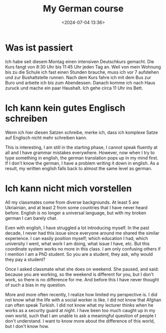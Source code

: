#+title: My German course
#+date: <2024-07-04 13:36>
#+description: This post records my impression for my German course
#+filetags: personal german


* Was ist passiert

Ich habe seit diesem Montag einen intensiven Deutschkurs gemacht.
Die Kurs fangt von 8:30 Uhr bis 11:45 Uhr jeden Tag an.
Weil von mein Wohnung bis zu die Schule ich fast einen Stunden brauche, muss ich vor 7 aufstehen und zur Bushaltstelle runnen.
Nach dem Kurs fahre ich mit dem Bus zur Buro und arbeite ich bis zum Abendessen.
Danach komme ich nach Haus zuruck und mache ein paar Haushalt.
Ich gehe circa 11 Uhr ins Bett.


* Ich kann kein gutes Englisch schreiben

Wenn ich hier diesen Satzen schreibe, merke ich, dass ich komplexe Satze auf Englisch nicht mehr schreiben kann.

This is interesting, I am still in the starting phase, I cannot speak fluently at all and I have grammar mistakes everywhere.
However, now when I try to type something in english, the german translation pops up in my mind first.
If I don't know the german, I have a problem writing it down in english.
As a result, my written english falls back to almost the same level as german.

* Ich kann nicht mich vorstellen

All my classmates come from diverse backgrounds.
At least 5 are Ukriainian, and at least 2 from some countries that I have never heard before.
English is no longer a universal language, but with my broken german I can barely chat.

Even with english, I have struggled a lot introducing myself.
In the past decade, I never had this issue since everyone around me shared the similar experience.
I can easily position myself; which education I had, which university I went, what work I am doing, what issue I have, etc.
But this coordinate system works no more in this class.
I am only confusing others if I mention I am a PhD student.
So you are a student, they ask, why would they pay a student?

Once I asked classmate what she does on weekend.
She paused, and said: because you are working, so the weekend is different for you, but I don't work, so there is no difference for me.
And before this I have never thought of such a bias in my question.

More and more often recently, I realize how limited my perspective is.
I did not know what the life with a social worker is like.
I did not know that Afghan can often speak Turkish.
I did not know what my lecturer thinks when he works as a security guard at night.
I have been too much caught up in my own world, such that I am unable to ask a meaningful question of people I don't understand.
I want to know more about the difference of this world, but I don't know how.
